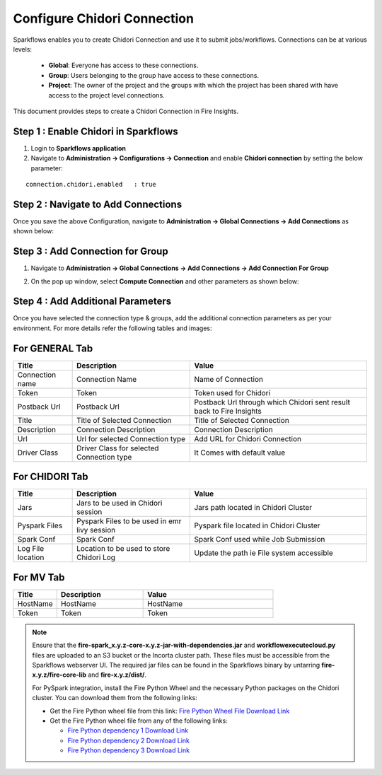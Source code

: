 Configure Chidori Connection
=====================

Sparkflows enables you to create Chidori Connection and use it to submit jobs/workflows. Connections can be at various levels:

  * **Global**: Everyone has access to these connections.
  * **Group**: Users belonging to the group have access to these connections.
  * **Project**: The owner of the project and the groups with which the project has been shared with have access to the project level connections.

This document provides steps to create a Chidori Connection in Fire Insights.

Step 1 : Enable Chidori in Sparkflows
++++++++++

#. Login to **Sparkflows application**
#. Navigate to **Administration -> Configurations -> Connection** and enable **Chidori connection** by setting the below parameter:

::

    connection.chidori.enabled	 : true

.. figure:: ../../_assets/incorta/chidori_1.png
   :alt: chidori
   :width: 60%

Step 2 : Navigate to Add Connections
+++++

Once you save the above Configuration, navigate to **Administration -> Global Connections -> Add Connections** as shown below:

.. figure:: ../../_assets/aws/livy/administration.png
   :alt: livy
   :width: 60%
   
Step 3 : Add Connection for Group
++++++++++++

#. Navigate to **Administration -> Global Connections -> Add Connections -> Add Connection For Group** 
#. On the pop up window, select **Compute Connection** and other parameters as shown below:

   .. figure:: ../../_assets/aws/livy/add_connection.PNG
      :alt: livy
      :width: 60%
   
   .. figure:: ../../_assets/incorta/chidori_2.png
      :alt: chidori
      :width: 60%
   
Step 4 : Add Additional Parameters 
++++++

Once you have selected  the connection type & groups, add the additional connection parameters as per your environment. For more details refer the following tables and images:

For GENERAL Tab
++++

.. list-table:: 
   :widths: 10 20 30
   :header-rows: 1

   * - Title
     - Description
     - Value
   * - Connection name
     - Connection Name
     - Name of Connection
   * - Token 
     - Token 
     - Token used for Chidori
   * - Postback Url
     - Postback Url
     - Postback Url through which Chidori sent result back to Fire Insights
   * - Title 
     - Title of Selected Connection
     - Title of Selected Connection  
   * - Description 
     - Connection Description 
     - Connection Description
   * - Url
     - Url for selected Connection type
     - Add URL for Chidori Connection
   * - Driver Class
     - Driver Class for selected Connection type 
     - It Comes with default value  
     
.. figure:: ../../_assets/incorta/chidori_3.png
   :alt: chidori
   :width: 60%

For CHIDORI Tab
++++++
.. list-table:: 
   :widths: 10 20 30
   :header-rows: 1

   * - Title
     - Description
     - Value
   * - Jars
     - Jars to be used in Chidori session
     - Jars path located in Chidori Cluster
   * - Pyspark Files
     - Pyspark Files to be used in emr livy session
     - Pyspark file located in Chidori Cluster 
   * - Spark Conf
     - Spark Conf
     - Spark Conf used while Job Submission
   * - Log File location
     - Location to be used to store Chidori Log
     - Update the path ie File system accessible  
     
.. figure:: ../../_assets/incorta/chidori_4.png
   :alt: chidori
   :width: 60%

For MV Tab
++++++
.. list-table:: 
   :widths: 10 20 30
   :header-rows: 1

   * - Title
     - Description
     - Value
   * - HostName 
     - HostName 
     - HostName 
   * - Token
     - Token
     - Token 
        
.. figure:: ../../_assets/incorta/chidori_5.png
   :alt: chidori
   :width: 60%


.. Note::  Ensure that the **fire-spark_x.y.z-core-x.y.z-jar-with-dependencies.jar** and **workflowexecutecloud.py** files are uploaded to an S3 bucket or the Incorta cluster path. These files must be accessible from the Sparkflows webserver UI. The required jar files can be found in the Sparkflows binary by untarring **fire-x.y.z/fire-core-lib** and **fire-x.y.z/dist/**.

           For PySpark integration, install the Fire Python Wheel and the necessary Python packages on the Chidori cluster. You can download them from the following links:

           * Get the Fire Python wheel file from this link:  `Fire Python Wheel File Download Link <https://sparkflows-release.s3.amazonaws.com/fire/incorta/spark_3.3.1/fire-3.1.0-py3-none-any.whl>`_
           * Get the Fire Python wheel file from any of the following links: 

             * `Fire Python dependency 1 Download Link <https://sparkflows-release.s3.amazonaws.com/fire/incorta/spark_3.3.1/python_dependency/requirements-0-100.txt>`_

             * `Fire Python dependency 2 Download Link <https://sparkflows-release.s3.amazonaws.com/fire/incorta/spark_3.3.1/python_dependency/requirements-101-150.txt>`_

             * `Fire Python dependency 3 Download Link <https://sparkflows-release.s3.amazonaws.com/fire/incorta/spark_3.3.1/python_dependency/requirements-151-end.txt>`_

